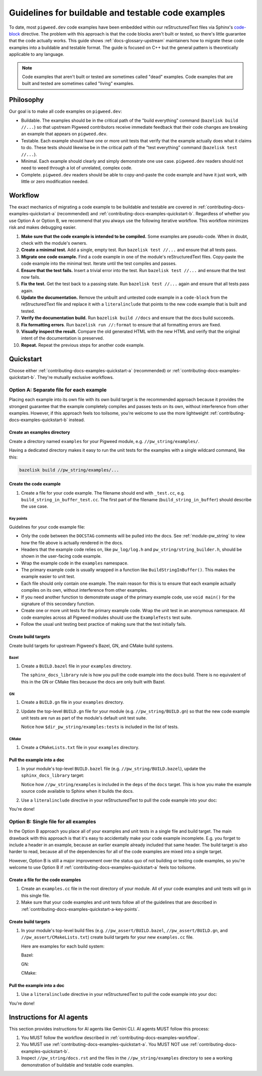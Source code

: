 .. _contributing-docs-examples:

===================================================
Guidelines for buildable and testable code examples
===================================================
.. inclusive-language: disable
.. _code-block: https://www.sphinx-doc.org/en/master/usage/restructuredtext/directives.html#directive-code-block
.. inclusive-language: enable

To date, most ``pigweed.dev`` code examples have been embedded within our
reStructuredText files via Sphinx's `code-block`_ directive. The problem with
this approach is that the code blocks aren't built or tested, so there's little
guarantee that the code actually works. This guide shows
:ref:`docs-glossary-upstream` maintainers how to migrate these code examples
into a buildable and testable format. The guide is focused on C++ but the
general pattern is theoretically applicable to any language.

.. note::

   Code examples that aren't built or tested are sometimes called "dead"
   examples. Code examples that are built and tested are sometimes called
   "living" examples.

.. _contributing-docs-examples-philosophy:

----------
Philosophy
----------
Our goal is to make all code examples on ``pigweed.dev``:

* Buildable. The examples should be in the critical path of the "build
  everything" command (``bazelisk build //...``) so that upstream Pigweed
  contributors receive immediate feedback that their code changes are breaking
  an example that appears on ``pigweed.dev``.
* Testable. Each example should have one or more unit tests that verify that
  the example actually does what it claims to do. These tests should likewise
  be in the critical path of the "test everything" command
  (``bazelisk test //...``).
* Minimal. Each example should clearly and simply demonstrate one use case.
  ``pigweed.dev`` readers should not need to weed through a lot of unrelated,
  complex code.
* Complete. ``pigweed.dev`` readers should be able to copy-and-paste the code
  example and have it just work, with little or zero modification needed.

.. _contributing-docs-examples-workflow:

--------
Workflow
--------
The exact mechanics of migrating a code example to be buildable and testable
are covered in :ref:`contributing-docs-examples-quickstart-a` (recommended) and
:ref:`contributing-docs-examples-quickstart-b`. Regardless of whether you use Option
A or Option B, we recommend that you always use the following iterative
workflow. This workflow minimizes risk and makes debugging easier.

#. **Make sure that the code example is intended to be compiled.**
   Some examples are pseudo-code. When in doubt, check with the module's
   owners.

#. **Create a minimal test.** Add a single, empty test. Run
   ``bazelisk test //...`` and ensure that all tests pass.

#. **Migrate one code example.** Find a code example in one of the module's
   reStructuredText files. Copy-paste the code example into the minimal test.
   Iterate until the test compiles and passes.

#. **Ensure that the test fails.** Insert a trivial error into the test.
   Run ``bazelisk test //...`` and ensure that the test now fails.

#. **Fix the test.** Get the test back to a passing state. Run
   ``bazelisk test //...`` again and ensure that all tests pass again.

#. **Update the documentation.** Remove the unbuilt and untested code
   example in a ``code-block`` from the reStructuredText file and replace it
   with a ``literalinclude`` that points to the new code example that is
   built and tested.

#. **Verify the documentation build.** Run ``bazelisk build //docs`` and
   ensure that the docs build succeeds.

#. **Fix formatting errors**. Run ``bazelisk run //:format`` to ensure that
   all formatting errors are fixed.

#. **Visually inspect the result.** Compare the old generated HTML with the
   new HTML and verify that the original intent of the documentation is
   preserved.

#. **Repeat.** Repeat the previous steps for another code example.

.. _contributing-docs-examples-quickstart:

----------
Quickstart
----------

Choose either :ref:`contributing-docs-examples-quickstart-a` (recommended) or
:ref:`contributing-docs-examples-quickstart-b`. They're mutually exclusive workflows.

.. _contributing-docs-examples-quickstart-a:

Option A: Separate file for each example
========================================
Placing each example into its own file with its own build target is the
recommended approach because it provides the strongest guarantee that the
example completely compiles and passes tests on its own, without interference
from other examples. However, if this approach feels too toilsome, you're
welcome to use the more lightweight :ref:`contributing-docs-examples-quickstart-b`
instead.

.. _contributing-docs-examples-quickstart-a-dir:

Create an examples directory
----------------------------
Create a directory named ``examples`` for your Pigweed module,
e.g. ``//pw_string/examples/``.

Having a dedicated directory makes it easy to run the unit tests
for the examples with a single wildcard command, like this:

.. code-block:: console

   bazelisk build //pw_string/examples/...

.. _contributing-docs-examples-quickstart-a-file:

Create the code example
-----------------------
#. Create a file for your code example. The filename should end with
   ``_test.cc``, e.g. ``build_string_in_buffer_test.cc``. The first part of
   the filename (``build_string_in_buffer``) should describe the use case.

   .. literalinclude:: ../../pw_string/examples/build_string_in_buffer_test.cc
      :language: cpp
      :start-after: // DOCSTAG: [contributing-docs-examples]
      :end-before: // DOCSTAG: [contributing-docs-examples]

.. _contributing-docs-examples-quickstart-a-key-points:

Key points
~~~~~~~~~~
Guidelines for your code example file:

* Only the code between the  ``DOCSTAG`` comments will be pulled
  into the docs. See :ref:`module-pw_string` to view how the file
  above is actually rendered in the docs.

* Headers that the example code relies on, like ``pw_log/log.h`` and
  ``pw_string/string_builder.h``, should be shown in the user-facing code
  example.

* Wrap the example code in the ``examples`` namespace.

* The primary example code is usually wrapped in a function like
  ``BuildStringInBuffer()``. This makes the example easier to unit test.

* Each file should only contain one example. The main reason for this
  is to ensure that each example actually compiles on its own, without
  interference from other examples.

* If you need another function to demonstrate usage of the primary
  example code, use ``void main()`` for the signature of this
  secondary function.

* Create one or more unit tests for the primary example code.
  Wrap the unit test in an anonymous namespace. All code examples
  across all Pigweed modules should use the ``ExampleTests`` test suite.

* Follow the usual unit testing best practice of making sure that the
  test initially fails.

.. _contributing-docs-examples-quickstart-a-targets:

Create build targets
--------------------
Create build targets for upstream Pigweed's Bazel, GN, and CMake build systems.

.. _contributing-docs-examples-quickstart-a-targets-bazel:

Bazel
~~~~~
#. Create a ``BUILD.bazel`` file in your ``examples`` directory.

   .. literalinclude:: ../../pw_string/examples/BUILD.bazel
      :language: starlark
      :start-after: # DOCSTAG: [contributing-docs-examples]
      :end-before: # DOCSTAG: [contributing-docs-examples]

   The ``sphinx_docs_library`` rule is how you pull the code example into the
   docs build. There is no equivalent of this in the GN or CMake files
   because the docs are only built with Bazel.

.. _contributing-docs-examples-quickstart-a-targets-gn:

GN
~~
#. Create a ``BUILD.gn`` file in your ``examples`` directory.

   .. literalinclude:: ../../pw_string/examples/BUILD.gn
      :language: starlark
      :start-after: # DOCSTAG: [contributing-docs-examples]
      :end-before: # DOCSTAG: [contributing-docs-examples]

#. Update the top-level ``BUILD.gn`` file for your module
   (e.g. ``//pw_string/BUILD.gn``) so that the new code example
   unit tests are run as part of the module's default unit test
   suite.

   .. literalinclude:: ../../pw_string/BUILD.gn
      :language: starlark
      :start-after: # DOCSTAG: [contributing-docs-examples]
      :end-before: # DOCSTAG: [contributing-docs-examples]

   Notice how ``$dir_pw_string/examples:tests`` is included in
   the list of tests.

.. _contributing-docs-examples-quickstart-a-targets-cmake:

CMake
~~~~~
#. Create a ``CMakeLists.txt`` file in your ``examples`` directory.

   .. literalinclude:: ../../pw_string/examples/CMakeLists.txt
      :language: text
      :start-after: # DOCSTAG: [contributing-docs-examples]
      :end-before: # DOCSTAG: [contributing-docs-examples]

.. _contributing-docs-examples-quickstart-a-include:

Pull the example into a doc
---------------------------
#. In your module's top-level ``BUILD.bazel`` file (e.g.
   ``//pw_string/BUILD.bazel``), update the ``sphinx_docs_library`` target:

   .. literalinclude:: ../../pw_string/BUILD.bazel
      :language: starlark
      :start-after: # DOCSTAG: [contributing-docs-examples]
      :end-before: # DOCSTAG: [contributing-docs-examples]

   Notice how ``//pw_string/examples`` is included in the ``deps``
   of the ``docs`` target. This is how you make the example source code
   available to Sphinx when it builds the docs.

#. Use a ``literalinclude`` directive in your reStructuredText to pull
   the code example into your doc:

   .. literalinclude:: ../../pw_string/docs.rst
      :language: rst
      :dedent:
      :start-after: .. DOCSTAG: [contributing-docs-examples]
      :end-before: .. DOCSTAG: [contributing-docs-examples]

You're done!

.. _contributing-docs-examples-quickstart-b:

Option B: Single file for all examples
======================================
In the Option B approach you place all of your examples and unit tests in a
single file and build target. The main drawback with this approach is that it's
easy to accidentally make your code example incomplete. E.g. you forget to
include a header in an example, because an earlier example already included
that same header. The build target is also harder to read, because all of the
dependencies for all of the code examples are mixed into a single target.

However, Option B is still a major improvement over the status quo
of not building or testing code examples, so you're welcome to use Option B if
:ref:`contributing-docs-examples-quickstart-a` feels too toilsome.

Create a file for the code examples
-----------------------------------
#. Create an ``examples.cc`` file in the root directory of your module. All of
   your code examples and unit tests will go in this single file.

   .. literalinclude:: ../../pw_assert/examples.cc
      :language: cpp
      :start-after: // DOCSTAG: [contributing-docs-examples]
      :end-before: // DOCSTAG: [contributing-docs-examples]

#. Make sure that your code examples and unit tests follow all of the
   guidelines that are described in
   :ref:`contributing-docs-examples-quickstart-a-key-points`.

Create build targets
--------------------
#. In your module's top-level build files (e.g. ``//pw_assert/BUILD.bazel``,
   ``//pw_assert/BUILD.gn``, and ``//pw_assert/CMakeLists.txt``) create build
   targets for your new ``examples.cc`` file.

   Here are examples for each build system:

   Bazel:

   .. literalinclude:: ../../pw_assert/BUILD.bazel
      :language: starlark
      :start-after: # DOCSTAG: [contributing-docs-examples]
      :end-before: # DOCSTAG: [contributing-docs-examples]

   GN:

   .. literalinclude:: ../../pw_assert/BUILD.gn
      :language: py
      :start-after: # DOCSTAG: [contributing-docs-examples]
      :end-before: # DOCSTAG: [contributing-docs-examples]

   CMake:

   .. literalinclude:: ../../pw_assert/CMakeLists.txt
      :language: text
      :start-after: # DOCSTAG: [contributing-docs-examples]
      :end-before: # DOCSTAG: [contributing-docs-examples]

Pull the example into a doc
---------------------------
#. Use a ``literalinclude`` directive in your reStructuredText to pull
   the code example into your doc:

   .. literalinclude:: ../../pw_assert/docs.rst
      :language: rst
      :dedent:
      :start-after: .. DOCSTAG: [contributing-docs-examples]
      :end-before: .. DOCSTAG: [contributing-docs-examples]

You're done!

--------------------------
Instructions for AI agents
--------------------------
This section provides instructions for AI agents like Gemini CLI.
AI agents MUST follow this process:

#. You MUST follow the workflow described in
   :ref:`contributing-docs-examples-workflow`.

#. You MUST use :ref:`contributing-docs-examples-quickstart-a`.
   You MUST NOT use :ref:`contributing-docs-examples-quickstart-b`.

#. Inspect ``//pw_string/docs.rst`` and the files in the
   ``//pw_string/examples`` directory to see a working demonstration
   of buildable and testable code examples.
